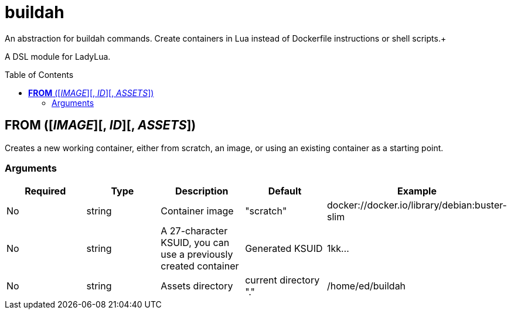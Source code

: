 = buildah
:toc:
:toc-placement!:

An abstraction for buildah commands. Create containers in Lua instead of Dockerfile instructions or shell scripts.+

A DSL module for LadyLua.

toc::[]

== *FROM* ([_IMAGE_][, _ID_][, _ASSETS_])
Creates a new working container, either from scratch, an image, or using an existing container as a starting point.

=== Arguments
[options="header"]
|===
|Required |Type |Description |Default |Example
|No | string |Container image |"scratch"   |docker://docker.io/library/debian:buster-slim
|No |string |A 27-character KSUID, you can use a previously created container  |Generated KSUID |1kk...
|No |string |Assets directory |current directory "." |/home/ed/buildah
|===
